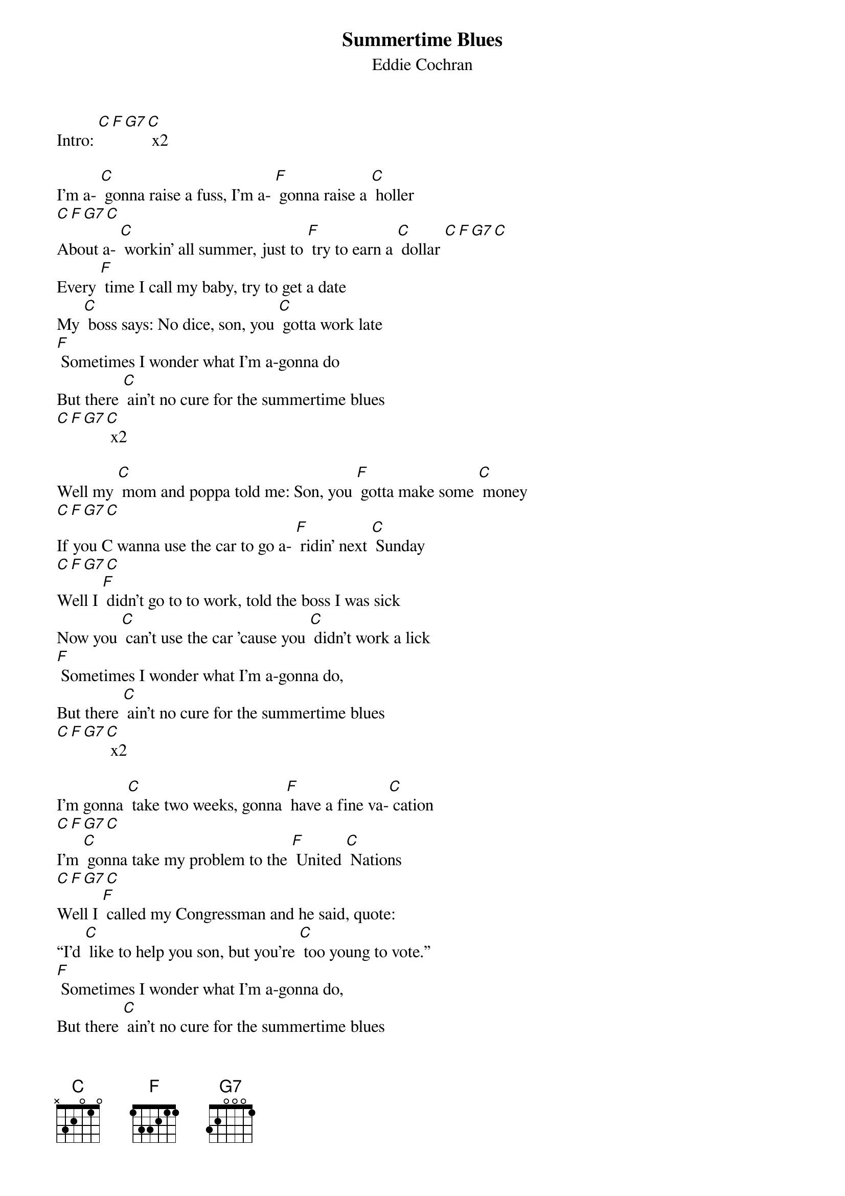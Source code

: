 {t: Summertime Blues}
{st: Eddie Cochran}

Intro: [C][F][G7][C] x2

I'm a- [C] gonna raise a fuss, I'm a- [F] gonna raise a [C] holler
[C][F][G7][C]
About a- [C] workin' all summer, just to [F] try to earn a [C] dollar [C][F][G7][C]
Every [F] time I call my baby, try to get a date
My [C] boss says: No dice, son, you [C] gotta work late
[F] Sometimes I wonder what I'm a-gonna do
But there [C] ain't no cure for the summertime blues
[C][F][G7][C] x2

Well my [C] mom and poppa told me: Son, you [F] gotta make some [C] money
[C][F][G7][C]
If you C wanna use the car to go a- [F] ridin' next [C] Sunday
[C][F][G7][C]
Well I [F] didn't go to to work, told the boss I was sick
Now you [C] can't use the car 'cause you [C] didn't work a lick
[F] Sometimes I wonder what I'm a-gonna do,
But there [C] ain't no cure for the summertime blues
[C][F][G7][C] x2

I'm gonna [C] take two weeks, gonna [F] have a fine va-[C] cation
[C][F][G7][C]
I'm [C] gonna take my problem to the [F] United [C] Nations
[C][F][G7][C]
Well I [F] called my Congressman and he said, quote:
“I'd [C] like to help you son, but you're [C] too young to vote.”
[F] Sometimes I wonder what I'm a-gonna do,
But there [C] ain't no cure for the summertime blues
[C][F][G7][C] x4


